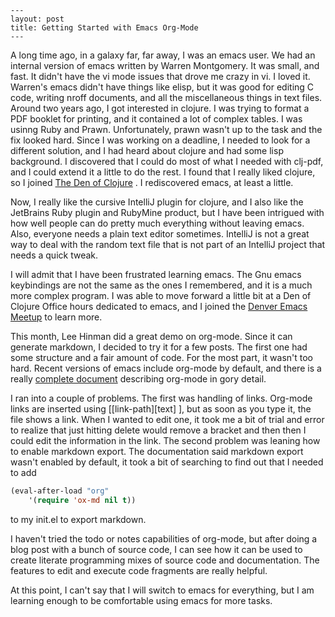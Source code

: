#+BEGIN_SRC
---
layout: post
title: Getting Started with Emacs Org-Mode
---
#+END_SRC
A long time ago, in a galaxy far, far away, I was an emacs user. We had an internal version of emacs written
by Warren Montgomery. It was small, and fast. It didn't have the vi mode issues that drove me crazy in vi.
I loved it. Warren's emacs didn't have things like elisp, but it was good for editing C code, writing nroff
documents, and all the miscellaneous things in text files. Around two years ago, I got interested in
clojure. I was trying to format a PDF booklet for printing, and it contained a lot of complex tables. I was
usinng Ruby and Prawn. Unfortunately, prawn wasn't up to the task and the fix looked hard. Since I was working
on a deadline, I needed to look for a different solution, and I had heard about clojure and had some lisp background.
I discovered that I could do most of what I needed with clj-pdf, and I could extend it a little to do the rest.
I found that I really liked clojure, so I joined [[http://www.meetup.com/denofclojure/][The Den of Clojure]] . I rediscovered emacs, at least a little.

Now, I really like the cursive IntelliJ plugin for clojure, and I also like the JetBrains Ruby plugin and
RubyMine product, but I have been intrigued with how well people can do pretty much everything without leaving
emacs. Also, everyone needs a plain text editor sometimes. IntelliJ is not a great way to deal with the random
text file that is not part of an IntelliJ project that needs a quick tweak.

I will admit that I have been frustrated learning emacs. The Gnu emacs keybindings are not the same as the ones
I remembered, and it is a much more complex program. I was able to move forward a little bit at a Den of Clojure
Office hours dedicated to emacs, and I joined the [[http://www.meetup.com/Denver-Emacs-Meetup/][Denver Emacs Meetup]] to learn more.

This month, Lee Hinman did a great demo on org-mode. Since it can generate markdown, I decided to try it for a
few posts. The first one had some structure and a fair amount of code. For the most part, it wasn't too hard.
Recent versions of emacs include org-mode by default, and there is a really [[http://orgmode.org/org.html][complete document]] describing org-mode
in gory detail.

I ran into a couple of problems. The first was handling of links. Org-mode links are inserted using
[[link-path][text] ], but as soon as you type it, the file shows a link. When I wanted to edit one, it took me
a bit of trial and error to realize that just hitting delete would remove a bracket and then then I could edit the
information in the link. The second problem was leaning how to enable markdown export. The documentation said markdown
export wasn't enabled by default, it took a bit of searching to find out that I needed to add
#+BEGIN_SRC emacs-lisp
(eval-after-load "org"
    '(require 'ox-md nil t))
#+END_SRC
to my init.el to export markdown.

I haven't tried the todo or notes capabilities of org-mode, but after doing a blog post with a bunch of source code,
I can see how it can be used to create literate programming mixes of source code and documentation. The features to
edit and execute code fragments are really helpful.

At this point, I can't say that I will switch to emacs for everything, but I am learning enough to be comfortable using
emacs for more tasks.
